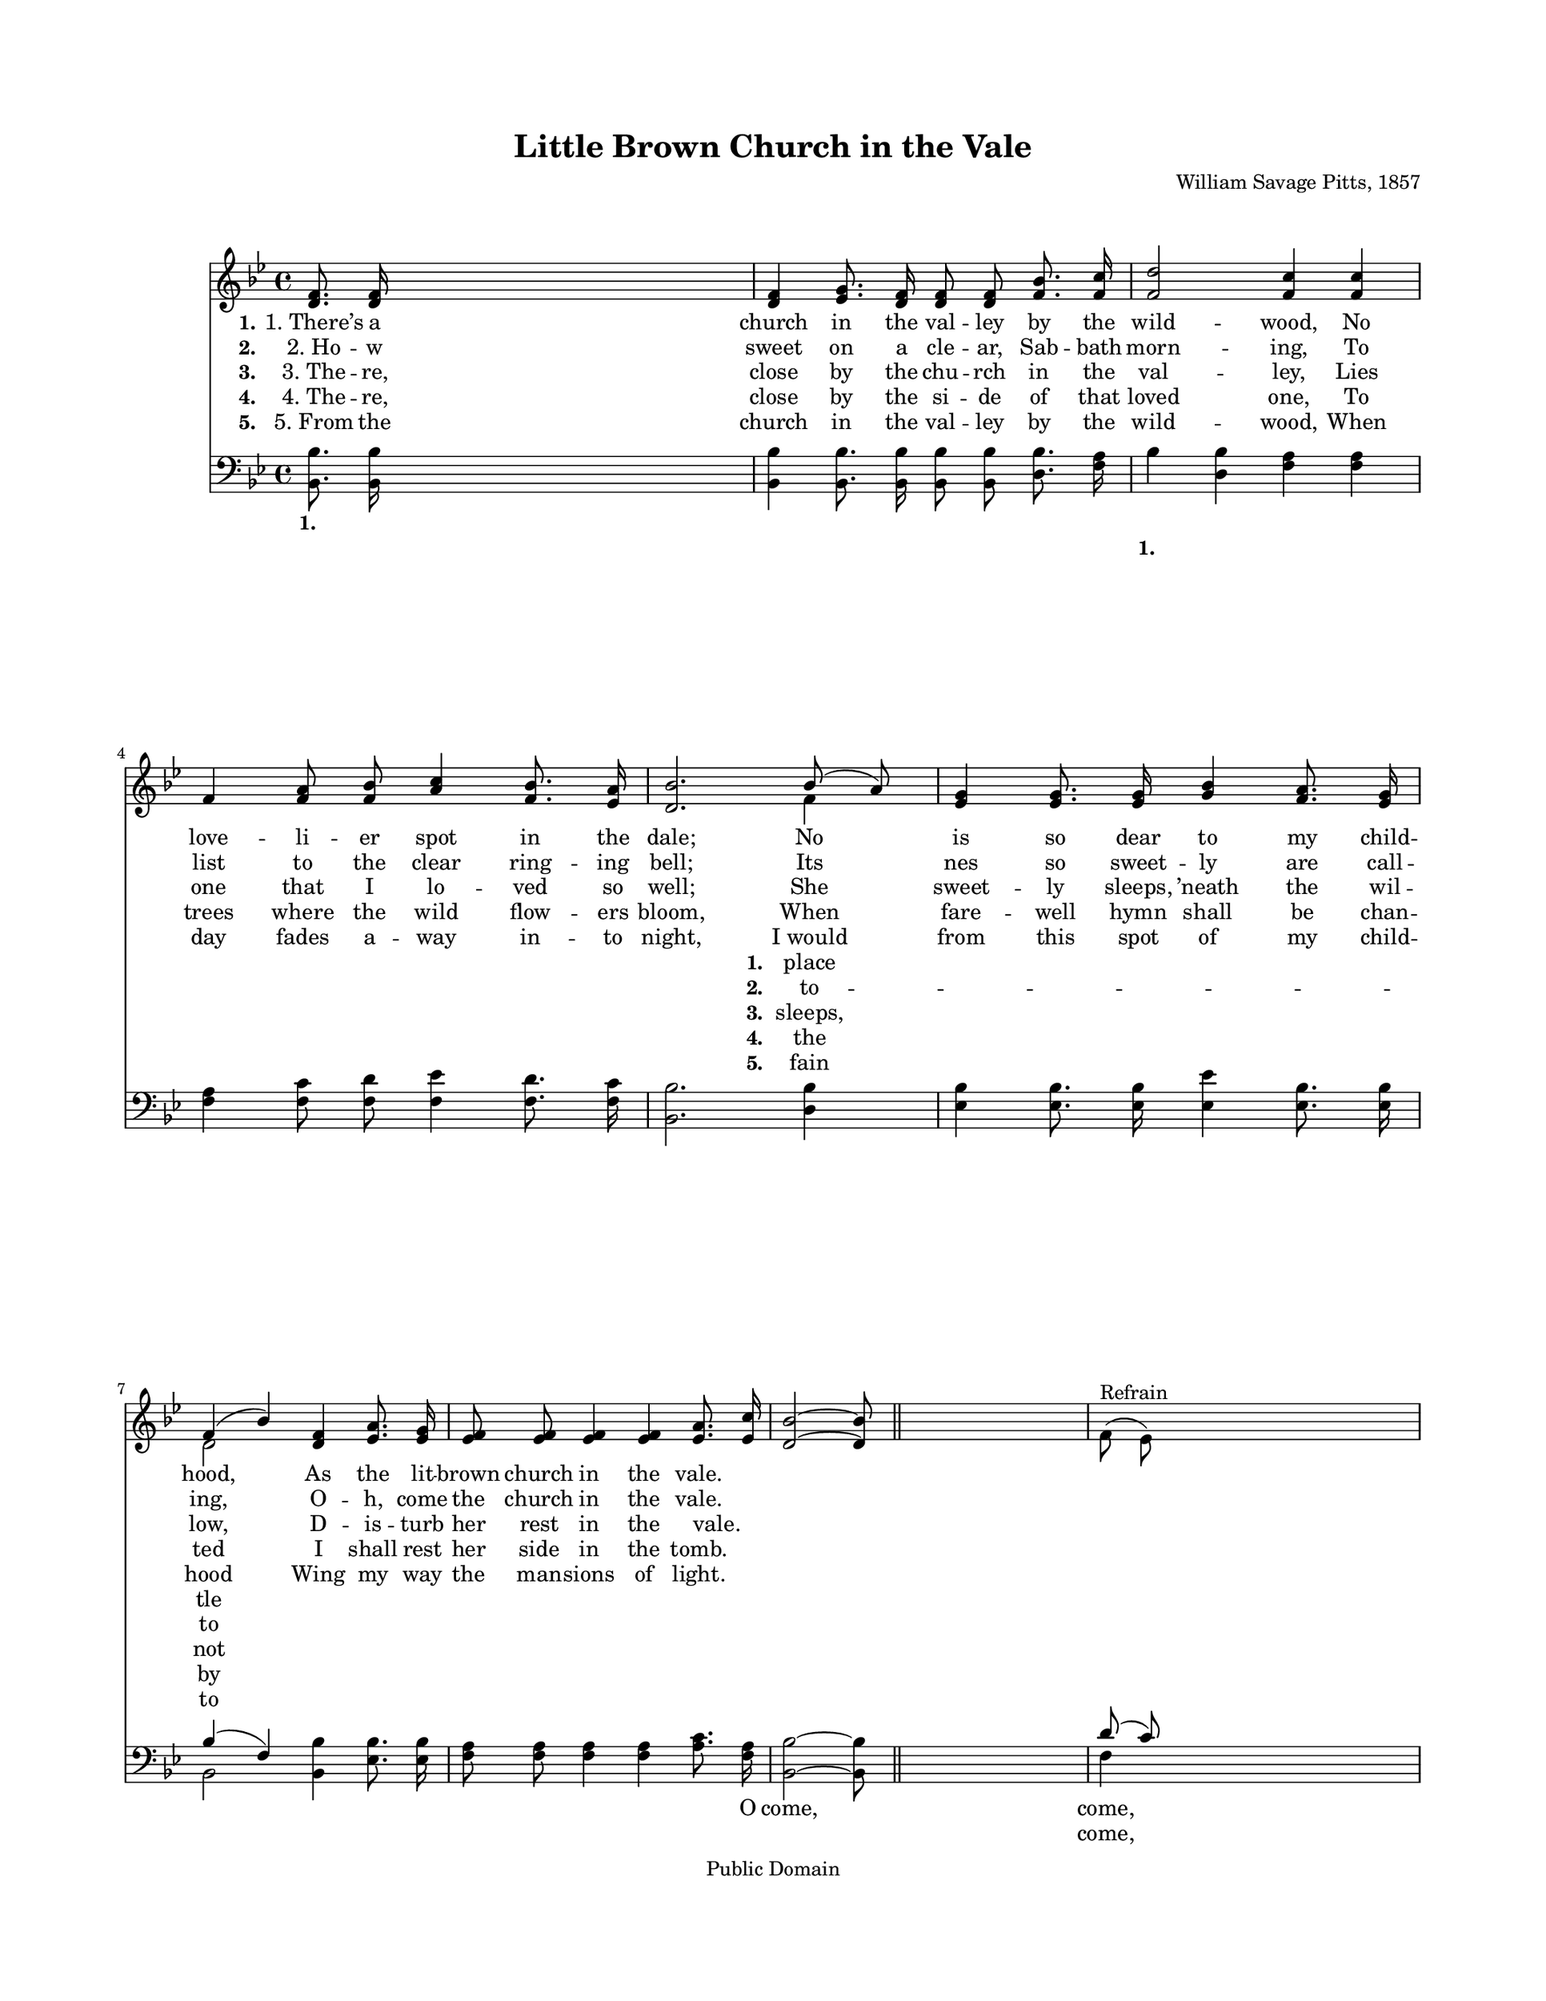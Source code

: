 \version "2.21.0"
\language "english"
% automatically converted by musicxml2ly from l-i-t-Little Brown Church in the Vale.xml
%\pointAndClickOff

\header {
    encodingsoftware =  "MuseScore 2.0.2"
    encodingdate =  "2017-12-18"
    composer =  "William Savage Pitts, 1857"
    copyright =  "Public Domain"
    title =  "Little Brown Church in the Vale"
    }

#(set-global-staff-size 18)
\paper {

    paper-width = 27.38\cm
    paper-height = 35.42\cm
    top-margin = 2.22\cm
    bottom-margin = 2.22\cm
    left-margin = 2.22\cm
    right-margin = 2.22\cm
    }
\layout {
    \context { \Score
        autoBeaming = ##f
        }
    }
PartPOneVoiceOne =  \relative d' {
    \clef "treble" \key bf \major | % 1
    \stemUp <d f>8. \stemUp <d f>16 s2. | % 2
    \stemUp <d f>4 \stemUp <ef g>8. \stemUp <d f>16 \stemUp <d f>8
    \stemUp <d f>8 \stemUp <f bf>8. \stemUp <f c'>16 | % 3
    \stemUp <f d'>2 \stemUp <f c'>4 \stemUp <f c'>4 \break | % 4
    \stemUp f4 \stemUp <f a>8 \stemUp <f bf>8 \stemUp <a c>4 \stemUp <f
        bf>8. \stemUp <ef a>16 | % 5
    \stemUp <d bf'>2. \stemUp bf'8 ( \stemUp a8 ) | % 6
    \stemUp <ef g>4 \stemUp <ef g>8. \stemUp <ef g>16 \stemUp <g bf>4
    \stemUp <f a>8. \stemUp <ef g>16 \break | % 7
    \stemUp f4 ( \stemUp bf4 ) \stemUp <d, f>4 \stemUp <ef a>8. \stemUp
    <ef g>16 | % 8
    \stemUp <ef f>8 \stemUp <ef f>8 \stemUp <ef f>4 \stemUp <ef f>4
    \stemUp <ef a>8. \stemUp <ef c'>16 | % 9
    \stemUp <d bf'>2 ~ ~ \stemUp <d bf'>8 \bar "||"
    s4. | \barNumberCheck #10
    \stemDown f8 ( ^ "Refrain" \stemDown ef8 ) s2. \pageBreak | % 11
    \stemDown d8 r8 \stemDown d8 r8 \stemDown d8 r8 \stemDown d8 r8 | % 12
    \stemUp <d f>4 \stemUp <d g>8. \stemUp f16 \stemUp <d f>4 \stemUp <d
        bf'>8. \stemUp c'16 | % 13
    \stemUp <f, d'>2 \stemUp <ef c'>4 \stemUp <ef c'>4 \break | % 14
    \stemUp <ef f>4 \stemUp <ef a>8. \stemUp <ef bf'>16 \stemUp <ef c'>4
    \stemUp <ef bf'>8. \stemUp <ef a>16 | % 15
    \stemUp <d bf'>2. \stemUp bf'8 ( \stemUp a8 ) | % 16
    \stemUp <ef g>4 \stemUp <ef g>8. \stemUp <ef g>16 \stemUp <g bf>4
    \stemUp <f a>8. \stemUp <ef g>16 | % 17
    \stemUp f4 ( \stemUp bf4 ) \stemUp <d, f>4 \stemUp <ef a>8. \stemUp
    <ef g>16 \break | % 18
    \stemUp <ef f>8 \stemUp <ef f>8 \stemUp <ef f>4 \stemUp <ef f>4
    \stemUp <ef a>8. \stemUp <ef c'>16 | % 19
    \stemUp <d bf'>2 \bar "|."
    }

PartPOneVoiceOneLyricsOne =  \lyricmode {\set ignoreMelismata = ##t
    "1. There’s" a church in the val -- ley by the wild -- "wood," No
    love -- li -- er spot in the "dale;" No\skip1 is so dear to my child
    -- "hood," \skip1 As the lit -- brown church in the "vale." \skip1
    \skip1 \skip1 \skip1 \skip1 \skip1 \skip1 \skip1 \skip1 \skip1
    \skip1 \skip1 \skip1 \skip1 \skip1 \skip1 \skip1 \skip1 \skip1
    \skip1 \skip1 \skip1 \skip1 \skip1 \skip1 \skip1 \skip1 \skip1
    \skip1 \skip1 \skip1 \skip1 \skip1 \skip1 \skip1 \skip1 \skip1
    \skip1 \skip1 \skip1 \skip1 \skip1 \skip1 \skip1 \skip1
    }

PartPOneVoiceOneLyricsTwo =  \lyricmode {\set ignoreMelismata = ##t
    "2. Ho" -- w sweet on a cle -- "ar," Sab -- bath morn -- "ing," To
    list to the clear ring -- ing "bell;" Its\skip1 nes so sweet -- ly
    are call -- "ing," \skip1 O -- "h," come the church in the "vale."
    \skip1 \skip1 \skip1 \skip1 \skip1 \skip1 \skip1 \skip1 \skip1
    \skip1 \skip1 \skip1 \skip1 \skip1 \skip1 \skip1 \skip1 \skip1
    \skip1 \skip1 \skip1 \skip1 \skip1 \skip1 \skip1 \skip1 \skip1
    \skip1 \skip1 \skip1 \skip1 \skip1 \skip1 \skip1 \skip1 \skip1
    \skip1 \skip1 \skip1 \skip1 \skip1 \skip1 \skip1 \skip1 \skip1
    }

PartPOneVoiceOneLyricsThree =  \lyricmode {\set ignoreMelismata = ##t
    "3. The" -- "re," close by the chu -- rch in the val -- "ley," Lies
    one that I lo -- ved so "well;" She\skip1 sweet -- ly "sleeps,"
    "’neath" the wil -- "low," \skip1 D -- is -- turb her rest in the
    "vale." " " " " \skip1 " " \skip1 " " " " Come to the church in the
    wild -- "wood," to the church in the "dale," No spot is so
    dear\skip1 my child -- "hood," As the lit -- tle\skip1 brown church
    in "vale." \skip1 \skip1 \skip1 \skip1 \skip1 \skip1
    }

PartPOneVoiceOneLyricsFour =  \lyricmode {\set ignoreMelismata = ##t
    "4. The" -- "re," close by the si -- de of that loved "one," To
    trees where the wild flow -- ers "bloom," When\skip1 fare -- well
    hymn shall be chan -- ted\skip1 I shall rest her side in the "tomb."
    \skip1 \skip1 \skip1 \skip1 \skip1 \skip1 \skip1 \skip1 \skip1
    \skip1 \skip1 \skip1 \skip1 \skip1 \skip1 \skip1 \skip1 \skip1
    \skip1 \skip1 \skip1 \skip1 \skip1 \skip1 \skip1 \skip1 \skip1
    \skip1 \skip1 \skip1 \skip1 \skip1 \skip1 \skip1 \skip1 \skip1
    \skip1 \skip1 \skip1 \skip1 \skip1 \skip1 \skip1 \skip1 \skip1
    }

PartPOneVoiceOneLyricsFive =  \lyricmode {\set ignoreMelismata = ##t
    "5. From" the church in the val -- ley by the wild -- "wood," When
    day fades a -- way in -- to "night," "I would" \skip1 from this spot
    of my child -- hood\skip1 Wing my way the man -- sions of "light."
    \skip1 \skip1 \skip1 \skip1 \skip1 \skip1 \skip1 \skip1 \skip1
    \skip1 \skip1 \skip1 \skip1 \skip1 \skip1 \skip1 \skip1 \skip1
    \skip1 \skip1 \skip1 \skip1 \skip1 \skip1 \skip1 \skip1 \skip1
    \skip1 \skip1 \skip1 \skip1 \skip1 \skip1 \skip1 \skip1 \skip1
    \skip1 \skip1 \skip1 \skip1 \skip1 \skip1 \skip1 \skip1 \skip1
    }

PartPOneVoiceTwo =  \relative f' {
    \clef "treble" \key bf \major s1*3 \break s4*7 \stemDown f4 s1
    \break \stemDown d2 s8*17 \bar "||"
    s8*11 \pageBreak s16*23 \stemDown f16 s4. \stemDown c'16 s16*17
    \break s4*7 \stemDown f,4 s1 \stemDown d2 s2 \break s1. \bar "|."
    }

PartPOneVoiceTwoLyricsOne =  \lyricmode {\set ignoreMelismata = ##t
    place tle\skip1 \skip1 \skip1 \skip1
    }

PartPOneVoiceTwoLyricsTwo =  \lyricmode {\set ignoreMelismata = ##t to
    -- to\skip1 \skip1 \skip1 \skip1
    }

PartPOneVoiceTwoLyricsThree =  \lyricmode {\set ignoreMelismata = ##t
    "sleeps," not "Oh," come to the
    }

PartPOneVoiceTwoLyricsFour =  \lyricmode {\set ignoreMelismata = ##t the
    by\skip1 \skip1 \skip1 \skip1
    }

PartPOneVoiceTwoLyricsFive =  \lyricmode {\set ignoreMelismata = ##t
    fain to\skip1 \skip1 \skip1 \skip1
    }

PartPTwoVoiceOne =  \relative bf, {
    \clef "bass" \key bf \major | % 1
    \stemDown <bf bf'>8. \stemDown <bf bf'>16 s2. | % 2
    \stemDown <bf bf'>4 \stemDown <bf bf'>8. \stemDown <bf bf'>16
    \stemDown <bf bf'>8 \stemDown <bf bf'>8 \stemDown <d bf'>8.
    \stemDown <f a>16 | % 3
    \stemDown bf4 \stemDown <d, bf'>4 \stemDown <f a>4 \stemDown <f a>4
    \break | % 4
    \stemDown <f a>4 \stemDown <f c'>8 \stemDown <f d'>8 \stemDown <f
        ef'>4 \stemDown <f d'>8. \stemDown <f c'>16 | % 5
    \stemDown <bf, bf'>2. \stemDown <d bf'>4 | % 6
    \stemDown <ef bf'>4 \stemDown <ef bf'>8. \stemDown <ef bf'>16
    \stemDown <ef ef'>4 \stemDown <ef bf'>8. \stemDown <ef bf'>16
    \break | % 7
    \stemUp bf'4 ( \stemUp f4 ) \stemDown <bf, bf'>4 \stemDown <ef
        bf'>8. \stemDown <ef bf'>16 | % 8
    \stemDown <f a>8 \stemDown <f a>8 \stemDown <f a>4 \stemDown <f a>4
    \stemDown <a c>8. \stemDown <f a>16 | % 9
    \stemDown <bf, bf'>2 ~ ~ \stemDown <bf bf'>8 \bar "||"
    s4. | \barNumberCheck #10
    \stemUp d'8 ( \stemUp c8 ) s2. \pageBreak | % 11
    \stemDown <bf, bf'>8 r8 \stemDown <bf f'>8 r8 \stemDown <bf f'>8
    r8 \stemDown <bf f'>8 r8 | % 12
    \stemDown <bf bf'>4 \stemDown <bf bf'>4 \stemDown <bf bf'>4 ~
    ~ \stemDown <bf bf'>8. \stemDown <bf bf'>16 | % 13
    \stemDown <bf bf'>2 \stemDown <f' a>4 \stemDown <f a>4 \break | % 14
    \stemDown <f a>4 \stemDown <f a>8. \stemDown <f a>16 \stemDown <f
        c'>4 \stemDown <f a>8. \stemDown <f a>16 | % 15
    \stemDown <bf, bf'>2. \stemDown <d bf'>4 | % 16
    \stemDown <ef bf'>4 \stemDown <ef bf'>8. \stemDown <ef bf'>16
    \stemDown <ef ef'>4 \stemDown <ef bf'>8. \stemDown <ef bf'>16 | % 17
    \stemUp bf'4 ( \stemUp f4 ) \stemDown <bf, bf'>4 \stemDown <ef
        bf'>8. \stemDown <ef bf'>16 \break | % 18
    \stemDown <f a>8 \stemDown <f a>8 \stemDown <f a>4 \stemDown <f a>4
    \stemDown <f c'>8. \stemDown <f a>16 | % 19
    \stemDown <bf, bf'>2 \bar "|."
    }

PartPTwoVoiceOneLyricsOne =  \lyricmode {\set ignoreMelismata = ##t " "
    " " " " " " " " " " " " " " " " " " " " " " " " " " " " " " " " " "
    " " " " " " " " " " " " " " " " " " " " \skip1 " " " " " " " " " "
    " " " " " " O "come," \skip1 "come," \skip1 come\skip1 \skip1 \skip1
    \skip1 \skip1 \skip1 \skip1 \skip1 \skip1 \skip1 \skip1 \skip1
    \skip1 \skip1 \skip1 \skip1 \skip1 \skip1 \skip1 \skip1 \skip1
    \skip1 \skip1 \skip1 \skip1 \skip1 \skip1 \skip1 \skip1 \skip1
    \skip1 \skip1 \skip1 \skip1 \skip1 \skip1 \skip1
    }

PartPTwoVoiceTwo =  \relative bf {
    \clef "bass" \key bf \major s1*2 \stemDown bf4 s2. \break s1*3
    \break \stemDown bf,2 s8*17 \bar "||"
    s4. \stemDown f'4 s2. \pageBreak s1*3 \break s1*3 \stemDown bf,2 s2
    \break s1. \bar "|."
    }

PartPTwoVoiceTwoLyricsOne =  \lyricmode {\set ignoreMelismata = ##t " "
    " " "come," \skip1
    }


% The score definition
\score {
    <<

        \new Staff
        <<

            \context Staff <<
                \mergeDifferentlyDottedOn\mergeDifferentlyHeadedOn
                \context Voice = "PartPOneVoiceOne" {  \voiceOne \PartPOneVoiceOne }
                \new Lyrics \lyricsto "PartPOneVoiceOne" { \set stanza = "1." \PartPOneVoiceOneLyricsOne }
                \new Lyrics \lyricsto "PartPOneVoiceOne" { \set stanza = "2." \PartPOneVoiceOneLyricsTwo }
                \new Lyrics \lyricsto "PartPOneVoiceOne" { \set stanza = "3." \PartPOneVoiceOneLyricsThree }
                \new Lyrics \lyricsto "PartPOneVoiceOne" { \set stanza = "4." \PartPOneVoiceOneLyricsFour }
                \new Lyrics \lyricsto "PartPOneVoiceOne" { \set stanza = "5." \PartPOneVoiceOneLyricsFive }
                \context Voice = "PartPOneVoiceTwo" {  \voiceTwo \PartPOneVoiceTwo }
                \new Lyrics \lyricsto "PartPOneVoiceTwo" { \set stanza = "1." \PartPOneVoiceTwoLyricsOne }
                \new Lyrics \lyricsto "PartPOneVoiceTwo" { \set stanza = "2." \PartPOneVoiceTwoLyricsTwo }
                \new Lyrics \lyricsto "PartPOneVoiceTwo" { \set stanza = "3." \PartPOneVoiceTwoLyricsThree }
                \new Lyrics \lyricsto "PartPOneVoiceTwo" { \set stanza = "4." \PartPOneVoiceTwoLyricsFour }
                \new Lyrics \lyricsto "PartPOneVoiceTwo" { \set stanza = "5." \PartPOneVoiceTwoLyricsFive }
                >>
            >>
        \new Staff
        <<

            \context Staff <<
                \mergeDifferentlyDottedOn\mergeDifferentlyHeadedOn
                \context Voice = "PartPTwoVoiceOne" {  \voiceOne \PartPTwoVoiceOne }
                \new Lyrics \lyricsto "PartPTwoVoiceOne" { \set stanza = "1." \PartPTwoVoiceOneLyricsOne }
                \context Voice = "PartPTwoVoiceTwo" {  \voiceTwo \PartPTwoVoiceTwo }
                \new Lyrics \lyricsto "PartPTwoVoiceTwo" { \set stanza = "1." \PartPTwoVoiceTwoLyricsOne }
                >>
            >>

        >>
    \layout {}
    % To create MIDI output, uncomment the following line:
  \midi {\tempo 4 = 100 }
    }

